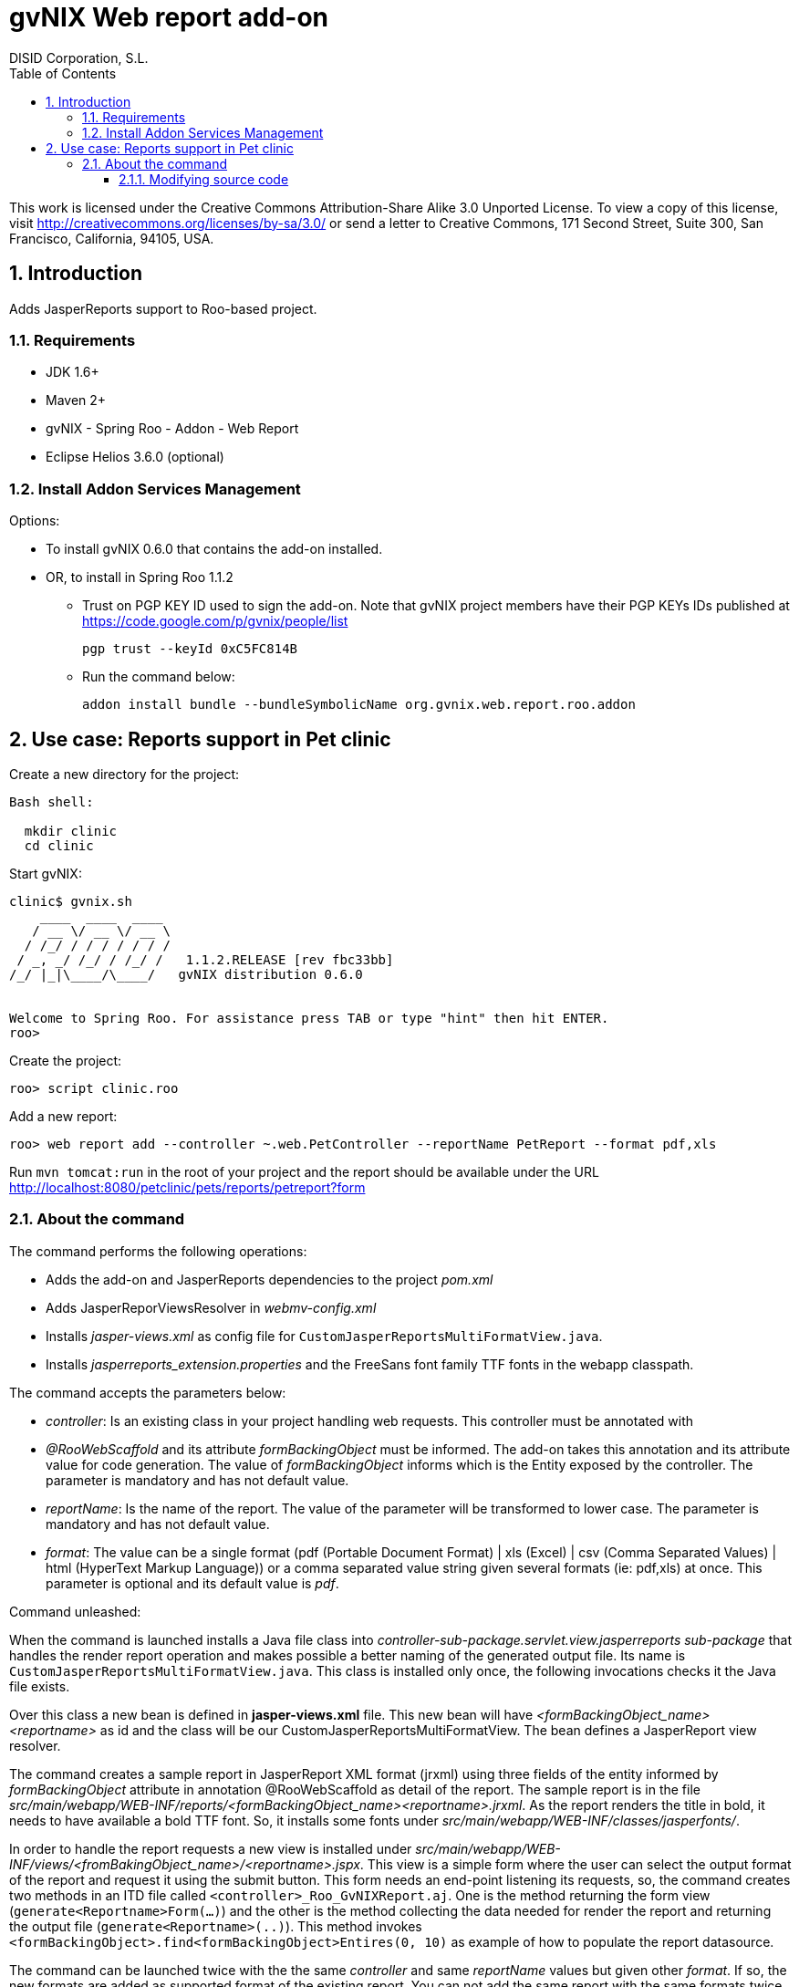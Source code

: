 //
// Prerequisites:
//
//   ruby 1.9.3+
//   asciidoctor     (use gem to install)
//   asciidoctor-pdf (use gem to install)
//
// Build the document:
// ===================
//
// HTML5:
//
//   $ asciidoc -b html5 ug-addon-web-report.adoc
//
// HTML5 Asciidoctor:
//   # Embed images in XHTML
//   asciidoctor -b html5 ug-addon-web-report.adoc
//
// PDF Asciidoctor:
//   $ asciidoctor-pdf ug-addon-web-report.adoc


= gvNIX Web report add-on
:Project:   gvNIX. Spring Roo based RAD tool
:Copyright: 2010 (C) Dirección General de Tecnologías de la Información - Conselleria d'Hisenda i Administració Pública
:Author:    DISID Corporation, S.L.
:corpsite: www.disid.com
:doctype: article
:keywords: gvNIX, Documentation
:toc:
:toc-placement: left
:toc-title: Table of Contents
:toclevels: 4
:numbered:
:sectnumlevels: 4
:source-highlighter:  pygments
ifdef::backend-pdf[]
:pdf-style: asciidoctor
:pagenums:
:pygments-style:  bw
endif::[]


This work is licensed under the Creative Commons Attribution-Share Alike
3.0 Unported License. To view a copy of this license, visit
http://creativecommons.org/licenses/by-sa/3.0/ or send a letter to
Creative Commons, 171 Second Street, Suite 300, San Francisco,
California, 94105, USA.

[[introduction]]
Introduction
------------

Adds JasperReports support to Roo-based project.

[[requirements]]
Requirements
~~~~~~~~~~~~

* JDK 1.6+
* Maven 2+
* gvNIX - Spring Roo - Addon - Web Report
* Eclipse Helios 3.6.0 (optional)

[[install-addon-services-management]]
Install Addon Services Management
~~~~~~~~~~~~~~~~~~~~~~~~~~~~~~~~~

Options:

* To install gvNIX 0.6.0 that contains the add-on installed.
* OR, to install in Spring Roo 1.1.2

** Trust on PGP KEY ID used to sign the add-on. Note that gvNIX project
members have their PGP KEYs IDs published at https://code.google.com/p/gvnix/people/list
+
----------------------------
pgp trust --keyId 0xC5FC814B
----------------------------

** Run the command below:
+
[source,sh]
------------------------------------------------------------------------
addon install bundle --bundleSymbolicName org.gvnix.web.report.roo.addon
------------------------------------------------------------------------

[[use-case-reports-support-in-pet-clinic]]
Use case: Reports support in Pet clinic
---------------------------------------

Create a new directory for the project:

[source,sh]
--------------
Bash shell:

  mkdir clinic
  cd clinic
--------------

Start gvNIX:

[source,sh]
------------------------------------------------------------------------------
clinic$ gvnix.sh
    ____  ____  ____
   / __ \/ __ \/ __ \
  / /_/ / / / / / / /
 / _, _/ /_/ / /_/ /   1.1.2.RELEASE [rev fbc33bb]
/_/ |_|\____/\____/   gvNIX distribution 0.6.0


Welcome to Spring Roo. For assistance press TAB or type "hint" then hit ENTER.
roo>
------------------------------------------------------------------------------

Create the project:

[source,sh]
----------------------
roo> script clinic.roo
----------------------

Add a new report:

[source,sh]
--------------------------------------------------------------------------------------------
roo> web report add --controller ~.web.PetController --reportName PetReport --format pdf,xls
--------------------------------------------------------------------------------------------

Run `mvn tomcat:run` in the root of your project and the report should be
available under the URL
http://localhost:8080/petclinic/pets/reports/petreport?form

[[about-the-command]]
About the command
~~~~~~~~~~~~~~~~~

The command performs the following operations:

* Adds the add-on and JasperReports dependencies to the project _pom.xml_
* Adds JasperReporViewsResolver in _webmv-config.xml_
* Installs _jasper-views.xml_ as config file for
`CustomJasperReportsMultiFormatView.java`.
* Installs _jasperreports_extension.properties_ and the FreeSans font
family TTF fonts in the webapp classpath.

The command accepts the parameters below:

* _controller_: Is an existing class in your project handling web
requests. This controller must be annotated with
* _@RooWebScaffold_ and its attribute _formBackingObject_ must be
informed. The add-on takes this annotation and its attribute value for
code generation. The value of _formBackingObject_ informs which is the
Entity exposed by the controller. The parameter is mandatory and has not
default value.
* _reportName_: Is the name of the report. The value of the parameter
will be transformed to lower case. The parameter is mandatory and has
not default value.
* _format_: The value can be a single format (pdf (Portable Document
Format) | xls (Excel) | csv (Comma Separated Values) | html (HyperText
Markup Language)) or a comma separated value string given several
formats (ie: pdf,xls) at once. This parameter is optional and its
default value is _pdf_.

Command unleashed:

When the command is launched installs a Java file class into
_controller-sub-package.servlet.view.jasperreports sub-package_ that
handles the render report operation and makes possible a better naming
of the generated output file. Its name is
`CustomJasperReportsMultiFormatView.java`. This class is installed only
once, the following invocations checks it the Java file exists.

Over this class a new bean is defined in *jasper-views.xml* file. This
new bean will have _<formBackingObject_name><reportname>_ as id and the
class will be our CustomJasperReportsMultiFormatView. The bean defines a
JasperReport view resolver.

The command creates a sample report in JasperReport XML format (jrxml)
using three fields of the entity informed by _formBackingObject_
attribute in annotation @RooWebScaffold as detail of the report. The
sample report is in the file
_src/main/webapp/WEB-INF/reports/<formBackingObject_name><reportname>.jrxml_.
As the report renders the title in bold, it needs to have available a
bold TTF font. So, it installs some fonts under
_src/main/webapp/WEB-INF/classes/jasperfonts/_.

In order to handle the report requests a new view is installed under
_src/main/webapp/WEB-INF/views/<fromBakingObject_name>/<reportname>.jspx_.
This view is a simple form where the user can select the output format
of the report and request it using the submit button. This form needs an
end-point listening its requests, so, the command creates two methods in
an ITD file called `<controller>_Roo_GvNIXReport.aj`. One is the method
returning the form view (`generate<Reportname>Form(...)`) and the other
is the method collecting the data needed for render the report and
returning the output file (`generate<Reportname>(..)`). This method
invokes `<formBackingObject>.find<formBackingObject>Entires(0, 10)` as
example of how to populate the report datasource.

The command can be launched twice with the the same _controller_ and
same _reportName_ values but given other _format_. If so, the new
formats are added as supported format of the existing report. You can
not add the same report with the same formats twice instead.

[[modifying-source-code]]
Modifying source code
^^^^^^^^^^^^^^^^^^^^^

Annotate the Controller with:

[source,java]
------------------------------------------------------------------------
@GvNIXReports({ "<reportName>|<formats>"[, "<reportName2>|<formats>"] })
------------------------------------------------------------------------

save file changes and let gvNIX/Roo do its magic.

The value of the *@GvNIXReports* annotation is case insensitive, so,
something like:

[source,java]
---------------------------------------------------------------
@GvNIXReports({ "myfirstreport|pdf", "myFirstREPORT|xls,csv" })
---------------------------------------------------------------

is equivalent to:

[source,java]
----------------------------------------------
@GvNIXReports({ "myfirstreport|pdf,xls,csv" })
----------------------------------------------
